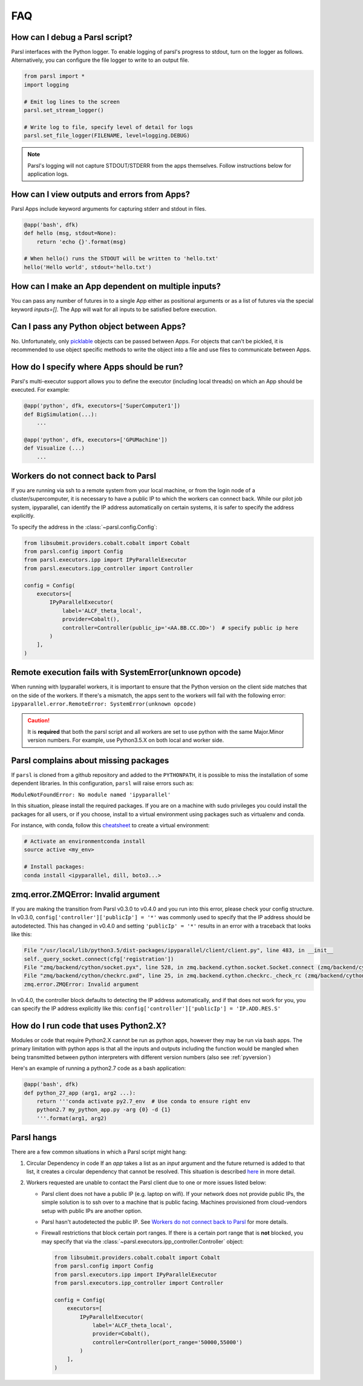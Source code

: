FAQ
---

How can I debug a Parsl script?
^^^^^^^^^^^^^^^^^^^^^^^^^^^^^^^

Parsl interfaces with the Python logger. To enable logging of parsl's
progress to stdout, turn on the logger as follows. Alternatively, you
can configure the file logger to write to an output file.

.. code-block:: python

   from parsl import *
   import logging

   # Emit log lines to the screen
   parsl.set_stream_logger()

   # Write log to file, specify level of detail for logs
   parsl.set_file_logger(FILENAME, level=logging.DEBUG)

.. note::
   Parsl's logging will not capture STDOUT/STDERR from the apps themselves.
   Follow instructions below for application logs.


How can I view outputs and errors from Apps?
^^^^^^^^^^^^^^^^^^^^^^^^^^^^^^^^^^^^^^^^^^^^

Parsl Apps include keyword arguments for capturing stderr and stdout in files.

.. code-block:: python

   @app('bash', dfk)
   def hello (msg, stdout=None):
       return 'echo {}'.format(msg)

   # When hello() runs the STDOUT will be written to 'hello.txt'
   hello('Hello world', stdout='hello.txt')

How can I make an App dependent on multiple inputs?
^^^^^^^^^^^^^^^^^^^^^^^^^^^^^^^^^^^^^^^^^^^^^^^^^^^

You can pass any number of futures in to a single App either as positional arguments
or as a list of futures via the special keyword `inputs=[]`.
The App will wait for all inputs to be satisfied before execution.


Can I pass any Python object between Apps?
^^^^^^^^^^^^^^^^^^^^^^^^^^^^^^^^^^^^^^^^^^

No. Unfortunately, only `picklable <https://docs.python.org/3/library/pickle.html#what-can-be-pickled-and-unpickled>`_ objects can be passed between Apps.
For objects that can't be pickled, it is recommended to use object specific methods
to write the object into a file and use files to communicate between Apps.

How do I specify where Apps should be run?
^^^^^^^^^^^^^^^^^^^^^^^^^^^^^^^^^^^^^^^^^^

Parsl's multi-executor support allows you to define the executor (including local threads)
on which an App should be executed. For example:

.. code-block:: python

     @app('python', dfk, executors=['SuperComputer1'])
     def BigSimulation(...):
         ...

     @app('python', dfk, executors=['GPUMachine'])
     def Visualize (...)
         ...

Workers do not connect back to Parsl
^^^^^^^^^^^^^^^^^^^^^^^^^^^^^^^^^^^^

If you are running via ssh to a remote system from your local machine, or from the
login node of a cluster/supercomputer, it is necessary to have a public IP to which
the workers can connect back. While our pilot job system, ipyparallel, 
can identify the IP address automatically on certain systems,
it is safer to specify the address explicitly.

To specify the address in the :class:`~parsl.config.Config`:

.. code-block:: python

    from libsubmit.providers.cobalt.cobalt import Cobalt
    from parsl.config import Config
    from parsl.executors.ipp import IPyParallelExecutor
    from parsl.executors.ipp_controller import Controller

    config = Config(
        executors=[
            IPyParallelExecutor(
                label='ALCF_theta_local',
                provider=Cobalt(),
                controller=Controller(public_ip='<AA.BB.CC.DD>')  # specify public ip here
            )
        ],
    )

.. _pyversion:

Remote execution fails with SystemError(unknown opcode)
^^^^^^^^^^^^^^^^^^^^^^^^^^^^^^^^^^^^^^^^^^^^^^^^^^^^^^^

When running with Ipyparallel workers, it is important to ensure that the Python version
on the client side matches that on the side of the workers. If there's a mismatch,
the apps sent to the workers will fail with the following error:
``ipyparallel.error.RemoteError: SystemError(unknown opcode)``

.. caution::
   It is **required** that both the parsl script and all workers are set to use python
   with the same Major.Minor version numbers. For example, use Python3.5.X on both local
   and worker side.

Parsl complains about missing packages
^^^^^^^^^^^^^^^^^^^^^^^^^^^^^^^^^^^^^^

If ``parsl`` is cloned from a github repository and added to the ``PYTHONPATH``, it is
possible to miss the installation of some dependent libraries. In this configuration,
``parsl`` will raise errors such as:

``ModuleNotFoundError: No module named 'ipyparallel'``

In this situation, please install the required packages. If you are on a machine with
sudo privileges you could install the packages for all users, or if you choose, install
to a virtual environment using packages such as virtualenv and conda.

For instance, with conda, follow this `cheatsheet <https://conda.io/docs/_downloads/conda-cheatsheet.pdf>`_ to create a virtual environment:

.. code-block:: bash

   # Activate an environmentconda install
   source active <my_env>

   # Install packages:
   conda install <ipyparallel, dill, boto3...>


zmq.error.ZMQError: Invalid argument
^^^^^^^^^^^^^^^^^^^^^^^^^^^^^^^^^^^^

If you are making the transition from Parsl v0.3.0 to v0.4.0
and you run into this error, please check your config structure.
In v0.3.0, ``config['controller']['publicIp'] = '*'`` was commonly
used to specify that the IP address should be autodetected.
This has changed in v0.4.0 and setting ``'publicIp' = '*'`` results
in an error with a traceback that looks like this:

.. code-block:: python

   File "/usr/local/lib/python3.5/dist-packages/ipyparallel/client/client.py", line 483, in __init__
   self._query_socket.connect(cfg['registration'])
   File "zmq/backend/cython/socket.pyx", line 528, in zmq.backend.cython.socket.Socket.connect (zmq/backend/cython/socket.c:5971)
   File "zmq/backend/cython/checkrc.pxd", line 25, in zmq.backend.cython.checkrc._check_rc (zmq/backend/cython/socket.c:10014)
   zmq.error.ZMQError: Invalid argument

In v0.4.0, the controller block defaults to detecting the IP address
automatically, and if that does not work for you, you can specify the
IP address explicitly like this: ``config['controller']['publicIp'] = 'IP.ADD.RES.S'``

How do I run code that uses Python2.X?
^^^^^^^^^^^^^^^^^^^^^^^^^^^^^^^^^^^^^^

Modules or code that require Python2.X cannot be run as python apps,
however they may be run via bash apps. The primary limitation with
python apps is that all the inputs and outputs including the function
would be mangled when being transmitted between python interpreters with
different version numbers (also see :ref:`pyversion`)

Here's an example of running a python2.7 code as a bash application:

.. code-block:: python

   @app('bash', dfk)
   def python_27_app (arg1, arg2 ...):
       return '''conda activate py2.7_env  # Use conda to ensure right env
       python2.7 my_python_app.py -arg {0} -d {1}
       '''.format(arg1, arg2)

Parsl hangs
^^^^^^^^^^^

There are a few common situations in which a Parsl script might hang:

1. Circular Dependency in code
   If an `app` takes a list as an `input` argument and the future returned
   is added to that list, it creates a circular dependency that cannot be resolved.
   This situation is described `here <https://github.com/Parsl/parsl/issues/59>`_ in more detail.

2. Workers requested are unable to contact the Parsl client due to one or
   more issues listed below:

   * Parsl client does not have a public IP (e.g. laptop on wifi).
     If your network does not provide public IPs, the simple solution is to
     ssh over to a machine that is public facing. Machines provisioned from
     cloud-vendors setup with public IPs are another option.

   * Parsl hasn't autodetected the public IP. See `Workers do not connect back to Parsl`_ for more details.

   * Firewall restrictions that block certain port ranges.
     If there is a certain port range that is **not** blocked, you may specify
     that via the :class:`~parsl.executors.ipp_controller.Controller` object:

     .. code-block:: python

        from libsubmit.providers.cobalt.cobalt import Cobalt
        from parsl.config import Config
        from parsl.executors.ipp import IPyParallelExecutor
        from parsl.executors.ipp_controller import Controller

        config = Config(
            executors=[
                IPyParallelExecutor(
                    label='ALCF_theta_local',
                    provider=Cobalt(),
                    controller=Controller(port_range='50000,55000')
                )
            ],
        )
